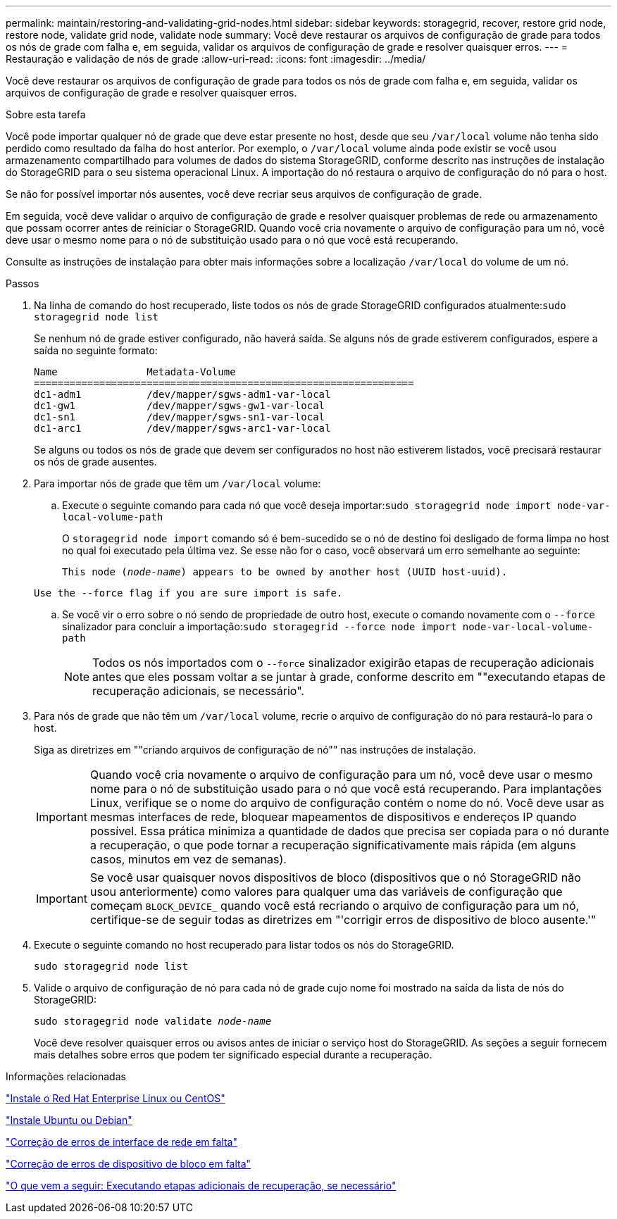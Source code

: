 ---
permalink: maintain/restoring-and-validating-grid-nodes.html 
sidebar: sidebar 
keywords: storagegrid, recover, restore grid node, restore node, validate grid node, validate node 
summary: Você deve restaurar os arquivos de configuração de grade para todos os nós de grade com falha e, em seguida, validar os arquivos de configuração de grade e resolver quaisquer erros. 
---
= Restauração e validação de nós de grade
:allow-uri-read: 
:icons: font
:imagesdir: ../media/


[role="lead"]
Você deve restaurar os arquivos de configuração de grade para todos os nós de grade com falha e, em seguida, validar os arquivos de configuração de grade e resolver quaisquer erros.

.Sobre esta tarefa
Você pode importar qualquer nó de grade que deve estar presente no host, desde que seu `/var/local` volume não tenha sido perdido como resultado da falha do host anterior. Por exemplo, o `/var/local` volume ainda pode existir se você usou armazenamento compartilhado para volumes de dados do sistema StorageGRID, conforme descrito nas instruções de instalação do StorageGRID para o seu sistema operacional Linux. A importação do nó restaura o arquivo de configuração do nó para o host.

Se não for possível importar nós ausentes, você deve recriar seus arquivos de configuração de grade.

Em seguida, você deve validar o arquivo de configuração de grade e resolver quaisquer problemas de rede ou armazenamento que possam ocorrer antes de reiniciar o StorageGRID. Quando você cria novamente o arquivo de configuração para um nó, você deve usar o mesmo nome para o nó de substituição usado para o nó que você está recuperando.

Consulte as instruções de instalação para obter mais informações sobre a localização `/var/local` do volume de um nó.

.Passos
. Na linha de comando do host recuperado, liste todos os nós de grade StorageGRID configurados atualmente:``sudo storagegrid node list``
+
Se nenhum nó de grade estiver configurado, não haverá saída. Se alguns nós de grade estiverem configurados, espere a saída no seguinte formato:

+
[listing]
----
Name               Metadata-Volume
================================================================
dc1-adm1           /dev/mapper/sgws-adm1-var-local
dc1-gw1            /dev/mapper/sgws-gw1-var-local
dc1-sn1            /dev/mapper/sgws-sn1-var-local
dc1-arc1           /dev/mapper/sgws-arc1-var-local
----
+
Se alguns ou todos os nós de grade que devem ser configurados no host não estiverem listados, você precisará restaurar os nós de grade ausentes.

. Para importar nós de grade que têm um `/var/local` volume:
+
.. Execute o seguinte comando para cada nó que você deseja importar:``sudo storagegrid node import node-var-local-volume-path``
+
O `storagegrid node import` comando só é bem-sucedido se o nó de destino foi desligado de forma limpa no host no qual foi executado pela última vez. Se esse não for o caso, você observará um erro semelhante ao seguinte:

+
`This node (_node-name_) appears to be owned by another host (UUID host-uuid).`

+
`Use the --force flag if you are sure import is safe.`

.. Se você vir o erro sobre o nó sendo de propriedade de outro host, execute o comando novamente com o `--force` sinalizador para concluir a importação:``sudo storagegrid --force node import node-var-local-volume-path``
+

NOTE: Todos os nós importados com o `--force` sinalizador exigirão etapas de recuperação adicionais antes que eles possam voltar a se juntar à grade, conforme descrito em ""executando etapas de recuperação adicionais, se necessário".



. Para nós de grade que não têm um `/var/local` volume, recrie o arquivo de configuração do nó para restaurá-lo para o host.
+
Siga as diretrizes em ""criando arquivos de configuração de nó"" nas instruções de instalação.

+

IMPORTANT: Quando você cria novamente o arquivo de configuração para um nó, você deve usar o mesmo nome para o nó de substituição usado para o nó que você está recuperando. Para implantações Linux, verifique se o nome do arquivo de configuração contém o nome do nó. Você deve usar as mesmas interfaces de rede, bloquear mapeamentos de dispositivos e endereços IP quando possível. Essa prática minimiza a quantidade de dados que precisa ser copiada para o nó durante a recuperação, o que pode tornar a recuperação significativamente mais rápida (em alguns casos, minutos em vez de semanas).

+

IMPORTANT: Se você usar quaisquer novos dispositivos de bloco (dispositivos que o nó StorageGRID não usou anteriormente) como valores para qualquer uma das variáveis de configuração que começam `BLOCK_DEVICE_` quando você está recriando o arquivo de configuração para um nó, certifique-se de seguir todas as diretrizes em "'corrigir erros de dispositivo de bloco ausente.'"

. Execute o seguinte comando no host recuperado para listar todos os nós do StorageGRID.
+
`sudo storagegrid node list`

. Valide o arquivo de configuração de nó para cada nó de grade cujo nome foi mostrado na saída da lista de nós do StorageGRID:
+
`sudo storagegrid node validate _node-name_`

+
Você deve resolver quaisquer erros ou avisos antes de iniciar o serviço host do StorageGRID. As seções a seguir fornecem mais detalhes sobre erros que podem ter significado especial durante a recuperação.



.Informações relacionadas
link:../rhel/index.html["Instale o Red Hat Enterprise Linux ou CentOS"]

link:../ubuntu/index.html["Instale Ubuntu ou Debian"]

link:fixing-mssing-network-interface-errors.html["Correção de erros de interface de rede em falta"]

link:fixing-missing-block-device-errors.html["Correção de erros de dispositivo de bloco em falta"]

link:whats-next-performing-additional-recovery-steps-if-required.html["O que vem a seguir: Executando etapas adicionais de recuperação, se necessário"]
